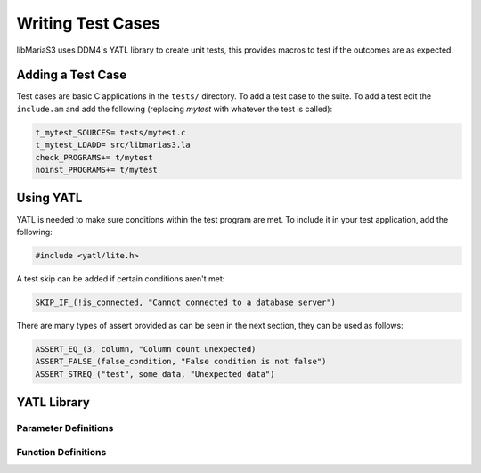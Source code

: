 Writing Test Cases
==================

libMariaS3 uses DDM4's YATL library to create unit tests, this provides macros to test if the outcomes are as expected.

Adding a Test Case
------------------

Test cases are basic C applications in the ``tests/`` directory.  To add a test case to the suite.  To add a test edit the ``include.am`` and add the following (replacing *mytest* with whatever the test is called):

.. code-block:: makefile

   t_mytest_SOURCES= tests/mytest.c
   t_mytest_LDADD= src/libmarias3.la
   check_PROGRAMS+= t/mytest
   noinst_PROGRAMS+= t/mytest


Using YATL
----------

YATL is needed to make sure conditions within the test program are met.  To include it in your test application, add the following:

.. code-block:: c

   #include <yatl/lite.h>

A test skip can be added if certain conditions aren't met:

.. code-block:: c

   SKIP_IF_(!is_connected, "Cannot connected to a database server")

There are many types of assert provided as can be seen in the next section, they can be used as follows:

.. code-block:: c

   ASSERT_EQ_(3, column, "Column count unexpected)
   ASSERT_FALSE_(false_condition, "False condition is not false")
   ASSERT_STREQ_("test", some_data, "Unexpected data")

YATL Library
------------

Parameter Definitions
^^^^^^^^^^^^^^^^^^^^^

.. c:type:: __expression

   An expression typically used in an ``if`` statement.

.. c:type:: __expected

   An expected variable or expression

.. c:type:: __actual

   The actual variable or expression

.. c:type:: __expected_str

   The expected string

.. c:type:: __actual_str

   The actual string to compare with

.. c:type:: __length

   The length of a string for comparison

Function Definitions
^^^^^^^^^^^^^^^^^^^^

.. c:macro:: SKIP_IF(__expression)

   Skips the test if the expression is true

.. c:macro:: SKIP_IF_(__expression, ...)

   Skips the test if the expression is true and uses a printf style format message

.. c:macro:: ASSERT_TRUE(__expression)

   Make sure the expression is true, test will fail if it is false

.. c:macro:: ASSERT_FALSE(__expression)

   Make sure the expression is false, test will fail if it is true

.. c:macro:: ASSERT_FALSE_(__expression, ...)

   Make sure the expression is false and use a printf style format message to fail if it is true.

.. c:macro:: ASSERT_NULL_(__expression, ...)

   Make sure the expression is :c:type:`NULL` and use a printf style format message to fail if it isn't.

.. c:macro:: ASSERT_NOT_NULL(__expression)

   Make sure the expression is not :c:type:`NULL`, test will fail if it is :c:type:`NULL`.

.. c:macro:: ASSERT_NOT_NULL_(__expression, ...)

   Make sure the expression is not :c:type:`NULL` and use a printf style format message to fail if it is.

.. c:macro:: ASSERT_TRUE_(__expression, ...)

   Make sure the expression is ``true`` and use a printf style format message to fail if it is not.

.. c:macro:: ASSERT_EQ(__expected, __actual)

   Make sure that one condition or variable matches another one.

   .. note::
      Not suitable for string matching

.. c:macro:: ASSERT_EQ_(__expected, __actual, ...)

   Make sure that one condition or variable matches another one and use a printf style format message to fail if the do not match.

   .. note::
      Not suitable for string matching

.. c:macro:: ASSERT_NEQ(__expected, __actual)

   Make sure that one condition or variable does not match another one.

   .. note::
      Not suitable for string matching

.. c:macro:: ASSERT_NEQ_(__expected, __actual, ...)

   Make sure that one condition or variable does not match another one and use a printf style format message to fail if they do match.

   .. note::
      Not suitable for string matching

.. c:macro:: ASSERT_STREQ(__expected_str, __actual_str)

   Compare one ``NUL`` terminated string with another one and fail if they do not match.

.. c:macro:: ASSERT_STREQ_(__expected_str, __actual_str, ...)

   Compare one ``NUL`` terminated string with another one and use a printf style format message to fail if they do not match.

.. c:macro:: ASSERT_STREQL_(__expected_str, __actual_str, __length, ...)

   Compare a string of :c:type:`__length` to another one and use a printf style format message to fail if they do not match.

   .. note::
      This is designed for use with non-NUL-terminated strings.

.. c:macro:: ASSERT_STRNE(__expected_str, __actual_str)

   Compare one ``NUL`` terminated string with another one and fail if they match.

.. c:macro:: ASSERT_STRNE_(__expected_str, __actual_str, ...)

   Compare one ``NUL`` terminated string with another one and use a printf style format message to fail if they match.


